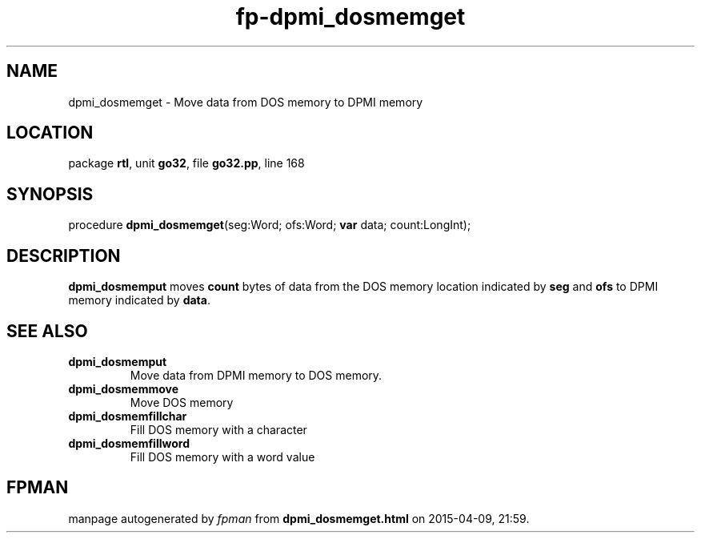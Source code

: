 .\" file autogenerated by fpman
.TH "fp-dpmi_dosmemget" 3 "2014-03-14" "fpman" "Free Pascal Programmer's Manual"
.SH NAME
dpmi_dosmemget - Move data from DOS memory to DPMI memory
.SH LOCATION
package \fBrtl\fR, unit \fBgo32\fR, file \fBgo32.pp\fR, line 168
.SH SYNOPSIS
procedure \fBdpmi_dosmemget\fR(seg:Word; ofs:Word; \fBvar\fR data; count:LongInt);
.SH DESCRIPTION
\fBdpmi_dosmemput\fR moves \fBcount\fR bytes of data from the DOS memory location indicated by \fBseg\fR and \fBofs\fR to DPMI memory indicated by \fBdata\fR.


.SH SEE ALSO
.TP
.B dpmi_dosmemput
Move data from DPMI memory to DOS memory.
.TP
.B dpmi_dosmemmove
Move DOS memory
.TP
.B dpmi_dosmemfillchar
Fill DOS memory with a character
.TP
.B dpmi_dosmemfillword
Fill DOS memory with a word value

.SH FPMAN
manpage autogenerated by \fIfpman\fR from \fBdpmi_dosmemget.html\fR on 2015-04-09, 21:59.

